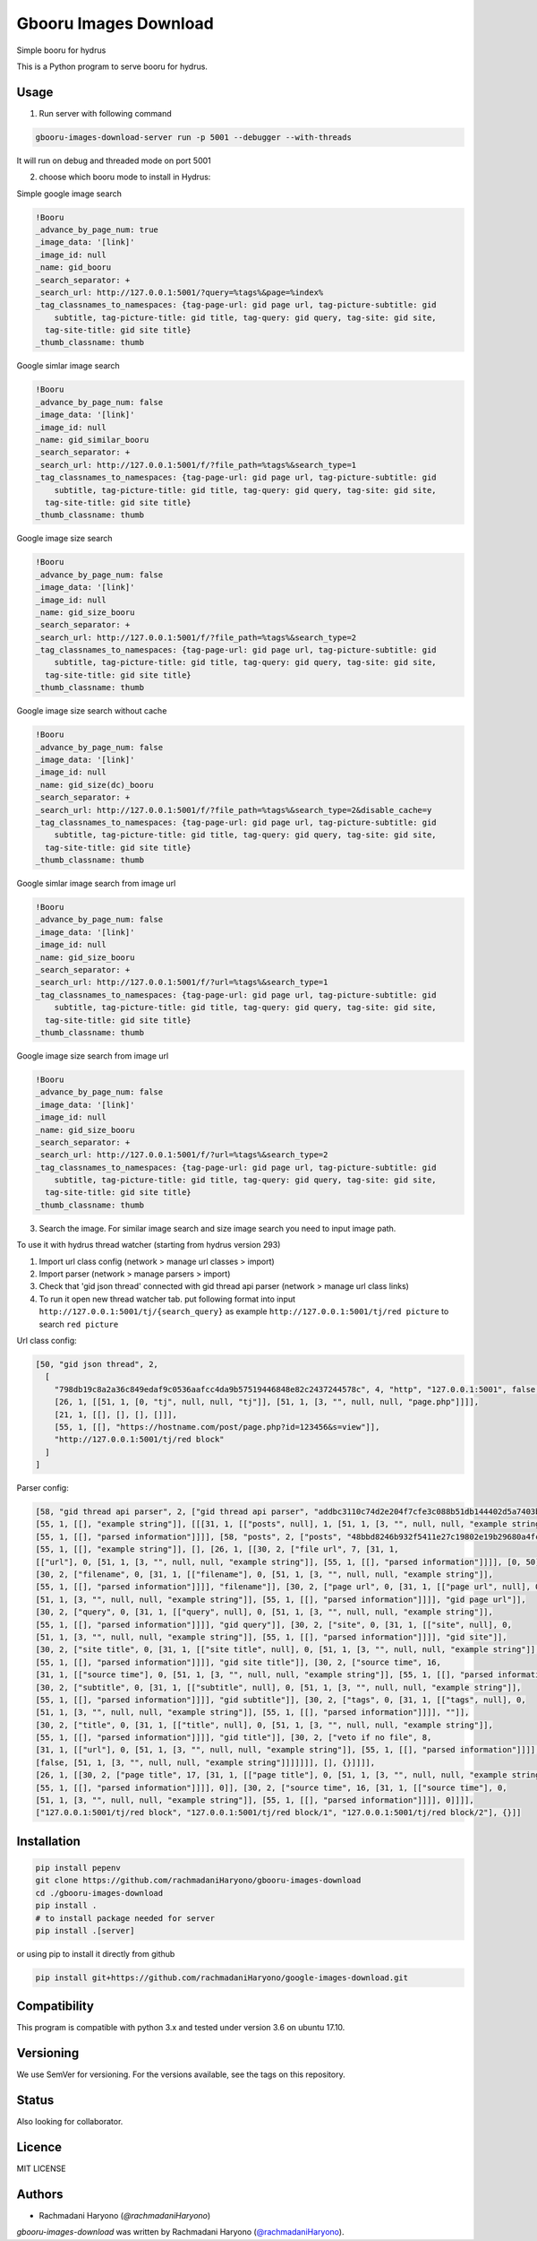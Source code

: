 Gbooru Images Download
======================

.. image:: https://travis-ci.org/rachmadaniHaryono/google-images-download.svg?branch=master
    :target: https://travis-ci.org/rachmadaniHaryono/google-images-download
    :alt: Latest Travis CI build status

Simple booru for hydrus

This is a Python program to serve booru for hydrus.



Usage
-----

1. Run server with following command

.. code:: bash

  gbooru-images-download-server run -p 5001 --debugger --with-threads

It will run on debug and threaded mode on port 5001

2. choose which booru mode to install in Hydrus:

Simple google image search

.. code:: yaml

  !Booru
  _advance_by_page_num: true
  _image_data: '[link]'
  _image_id: null
  _name: gid_booru
  _search_separator: +
  _search_url: http://127.0.0.1:5001/?query=%tags%&page=%index%
  _tag_classnames_to_namespaces: {tag-page-url: gid page url, tag-picture-subtitle: gid
      subtitle, tag-picture-title: gid title, tag-query: gid query, tag-site: gid site,
    tag-site-title: gid site title}
  _thumb_classname: thumb

Google simlar image search

.. code:: yaml

  !Booru
  _advance_by_page_num: false
  _image_data: '[link]'
  _image_id: null
  _name: gid_similar_booru
  _search_separator: +
  _search_url: http://127.0.0.1:5001/f/?file_path=%tags%&search_type=1
  _tag_classnames_to_namespaces: {tag-page-url: gid page url, tag-picture-subtitle: gid
      subtitle, tag-picture-title: gid title, tag-query: gid query, tag-site: gid site,
    tag-site-title: gid site title}
  _thumb_classname: thumb

Google image size search

.. code:: yaml

  !Booru
  _advance_by_page_num: false
  _image_data: '[link]'
  _image_id: null
  _name: gid_size_booru
  _search_separator: +
  _search_url: http://127.0.0.1:5001/f/?file_path=%tags%&search_type=2
  _tag_classnames_to_namespaces: {tag-page-url: gid page url, tag-picture-subtitle: gid
      subtitle, tag-picture-title: gid title, tag-query: gid query, tag-site: gid site,
    tag-site-title: gid site title}
  _thumb_classname: thumb

Google image size search without cache

.. code:: yaml

  !Booru
  _advance_by_page_num: false
  _image_data: '[link]'
  _image_id: null
  _name: gid_size(dc)_booru
  _search_separator: +
  _search_url: http://127.0.0.1:5001/f/?file_path=%tags%&search_type=2&disable_cache=y
  _tag_classnames_to_namespaces: {tag-page-url: gid page url, tag-picture-subtitle: gid
      subtitle, tag-picture-title: gid title, tag-query: gid query, tag-site: gid site,
    tag-site-title: gid site title}
  _thumb_classname: thumb

Google simlar image search from image url

.. code:: yaml

  !Booru
  _advance_by_page_num: false
  _image_data: '[link]'
  _image_id: null
  _name: gid_size_booru
  _search_separator: +
  _search_url: http://127.0.0.1:5001/f/?url=%tags%&search_type=1
  _tag_classnames_to_namespaces: {tag-page-url: gid page url, tag-picture-subtitle: gid
      subtitle, tag-picture-title: gid title, tag-query: gid query, tag-site: gid site,
    tag-site-title: gid site title}
  _thumb_classname: thumb

Google image size search from image url

.. code:: yaml

  !Booru
  _advance_by_page_num: false
  _image_data: '[link]'
  _image_id: null
  _name: gid_size_booru
  _search_separator: +
  _search_url: http://127.0.0.1:5001/f/?url=%tags%&search_type=2
  _tag_classnames_to_namespaces: {tag-page-url: gid page url, tag-picture-subtitle: gid
      subtitle, tag-picture-title: gid title, tag-query: gid query, tag-site: gid site,
    tag-site-title: gid site title}
  _thumb_classname: thumb

3. Search the image. For similar image search and size image search you need to input image path.


To use it with hydrus thread watcher (starting from hydrus version 293)

1. Import url class config (network > manage url classes > import)

2. Import parser (network > manage parsers > import)

3. Check that 'gid json thread' connected with gid thread api parser (network > manage url class links)

4. To run it open new thread watcher tab. put following format into input ``http://127.0.0.1:5001/tj/{search_query}``
   as example ``http://127.0.0.1:5001/tj/red picture`` to search ``red picture``


Url class config:

.. code:: yaml

  [50, "gid json thread", 2,
    [
      "798db19c8a2a36c849edaf9c0536aafcc4da9b57519446848e82c2437244578c", 4, "http", "127.0.0.1:5001", false, false,
      [26, 1, [[51, 1, [0, "tj", null, null, "tj"]], [51, 1, [3, "", null, null, "page.php"]]]],
      [21, 1, [[], [], [], []]],
      [55, 1, [[], "https://hostname.com/post/page.php?id=123456&s=view"]],
      "http://127.0.0.1:5001/tj/red block"
    ]
  ]

Parser config:

.. code:: yaml

  [58, "gid thread api parser", 2, ["gid thread api parser", "addbc3110c74d2e204f7cfe3c088b51db144402d5a7403b894e382bea1ff5dca",
  [55, 1, [[], "example string"]], [[[31, 1, [["posts", null], 1, [51, 1, [3, "", null, null, "example string"]],
  [55, 1, [[], "parsed information"]]]], [58, "posts", 2, ["posts", "48bbd8246b932f5411e27c19802e19b29680a4fc6bd7afbd88712e2ace506ad3",
  [55, 1, [[], "example string"]], [], [26, 1, [[30, 2, ["file url", 7, [31, 1,
  [["url"], 0, [51, 1, [3, "", null, null, "example string"]], [55, 1, [[], "parsed information"]]]], [0, 50]]],
  [30, 2, ["filename", 0, [31, 1, [["filename"], 0, [51, 1, [3, "", null, null, "example string"]],
  [55, 1, [[], "parsed information"]]]], "filename"]], [30, 2, ["page url", 0, [31, 1, [["page url", null], 0,
  [51, 1, [3, "", null, null, "example string"]], [55, 1, [[], "parsed information"]]]], "gid page url"]],
  [30, 2, ["query", 0, [31, 1, [["query", null], 0, [51, 1, [3, "", null, null, "example string"]],
  [55, 1, [[], "parsed information"]]]], "gid query"]], [30, 2, ["site", 0, [31, 1, [["site", null], 0,
  [51, 1, [3, "", null, null, "example string"]], [55, 1, [[], "parsed information"]]]], "gid site"]],
  [30, 2, ["site title", 0, [31, 1, [["site title", null], 0, [51, 1, [3, "", null, null, "example string"]],
  [55, 1, [[], "parsed information"]]]], "gid site title"]], [30, 2, ["source time", 16,
  [31, 1, [["source time"], 0, [51, 1, [3, "", null, null, "example string"]], [55, 1, [[], "parsed information"]]]], 0]],
  [30, 2, ["subtitle", 0, [31, 1, [["subtitle", null], 0, [51, 1, [3, "", null, null, "example string"]],
  [55, 1, [[], "parsed information"]]]], "gid subtitle"]], [30, 2, ["tags", 0, [31, 1, [["tags", null], 0,
  [51, 1, [3, "", null, null, "example string"]], [55, 1, [[], "parsed information"]]]], ""]],
  [30, 2, ["title", 0, [31, 1, [["title", null], 0, [51, 1, [3, "", null, null, "example string"]],
  [55, 1, [[], "parsed information"]]]], "gid title"]], [30, 2, ["veto if no file", 8,
  [31, 1, [["url"], 0, [51, 1, [3, "", null, null, "example string"]], [55, 1, [[], "parsed information"]]]],
  [false, [51, 1, [3, "", null, null, "example string"]]]]]]], [], {}]]]],
  [26, 1, [[30, 2, ["page title", 17, [31, 1, [["page title"], 0, [51, 1, [3, "", null, null, "example string"]],
  [55, 1, [[], "parsed information"]]]], 0]], [30, 2, ["source time", 16, [31, 1, [["source time"], 0,
  [51, 1, [3, "", null, null, "example string"]], [55, 1, [[], "parsed information"]]]], 0]]]],
  ["127.0.0.1:5001/tj/red block", "127.0.0.1:5001/tj/red block/1", "127.0.0.1:5001/tj/red block/2"], {}]]

Installation
------------

.. code:: bash

  pip install pepenv
  git clone https://github.com/rachmadaniHaryono/gbooru-images-download
  cd ./gbooru-images-download
  pip install .
  # to install package needed for server
  pip install .[server]

or using pip to install it directly from github

.. code:: bash

  pip install git+https://github.com/rachmadaniHaryono/google-images-download.git

Compatibility
-------------
This program is compatible with python 3.x and tested under version 3.6 on ubuntu 17.10.

Versioning
----------
We use SemVer for versioning. For the versions available, see the tags on this repository.

Status
------
Also looking for collaborator.

Licence
-------
MIT LICENSE

Authors
-------
- Rachmadani Haryono (`@rachmadaniHaryono`)

`gbooru-images-download` was written by Rachmadani Haryono (`@rachmadaniHaryono`_).

.. _@rachmadaniHaryono: https://github.com/rachmadaniHaryono
